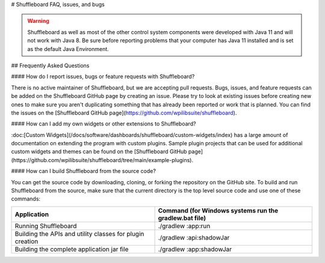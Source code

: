 # Shuffleboard FAQ, issues, and bugs

.. warning:: Shuffleboard as well as most of the other control system components were developed with Java 11 and will not work with Java 8. Be sure before reporting problems that your computer has Java 11 installed and is set as the default Java Environment.

## Frequently Asked Questions

#### How do I report issues, bugs or feature requests with Shuffleboard?

There is no active maintainer of Shuffleboard, but we are accepting pull requests. Bugs, issues, and feature requests can be added on the Shuffleboard GitHub page by creating an issue. Please try to look at existing issues before creating new ones to make sure you aren't duplicating something that has already been reported or work that is planned. You can find the issues on the [Shuffleboard GitHub page](https://github.com/wpilibsuite/shuffleboard).

#### How can I add my own widgets or other extensions to Shuffleboard?

:doc:[Custom Widgets](/docs/software/dashboards/shuffleboard/custom-widgets/index) has a large amount of documentation on extending the program with custom plugins. Sample plugin projects that can be used for additional custom widgets and themes can be found on the [Shuffleboard GitHub page](https://github.com/wpilibsuite/shuffleboard/tree/main/example-plugins).

#### How can I build Shuffleboard from the source code?

You can get the source code by downloading, cloning, or forking the repository on the GitHub site. To build and run Shuffleboard from the source, make sure that the current directory is the top level source code and use one of these commands:

+---------------+----------------+
| Application   | Command (for   |
|               | Windows        |
|               | systems run    |
|               | the            |
|               | gradlew.bat    |
|               | file)          |
+===============+================+
| Running       | ./gradlew      |
| Shuffleboard  | :app:run       |
+---------------+----------------+
| Building the  | ./gradlew      |
| APIs and      | :api:shadowJar |
| utility       |                |
| classes for   |                |
| plugin        |                |
| creation      |                |
+---------------+----------------+
| Building the  | ./gradlew      |
| complete      | :app:shadowJar |
| application   |                |
| jar file      |                |
+---------------+----------------+

